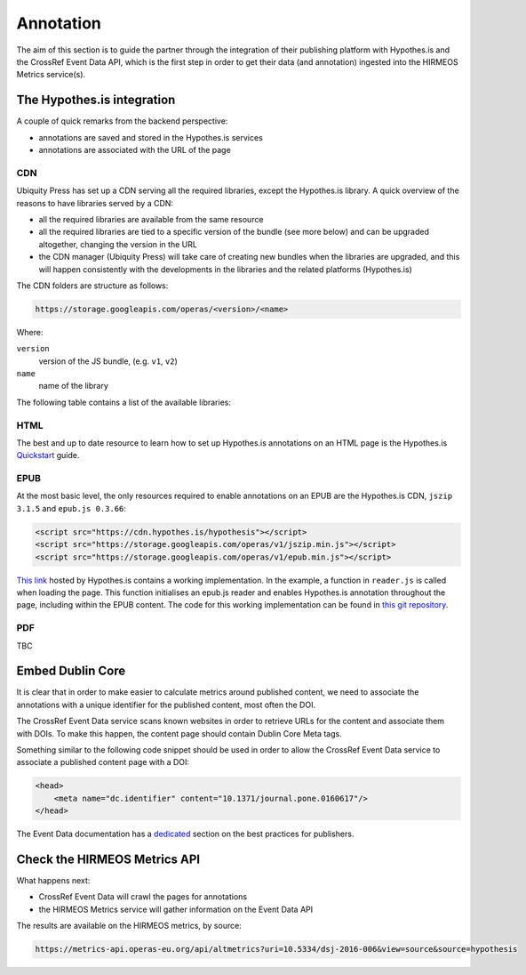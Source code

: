 Annotation
==========

The aim of this section is to guide the partner through the integration of their
publishing platform with Hypothes.is and the CrossRef Event Data API, which is
the first step in order to get their data (and annotation) ingested into the
HIRMEOS Metrics service(s).

The Hypothes.is integration
---------------------------

A couple of quick remarks from the backend perspective:

* annotations are saved and stored in the Hypothes.is services
* annotations are associated with the URL of the page

CDN
...

Ubiquity Press has set up a CDN serving all the required libraries, except the
Hypothes.is library. A quick overview of the reasons to have libraries served by
a CDN:

* all the required libraries are available from the same resource
* all the required libraries are tied to a specific version of the bundle (see
  more below) and can be upgraded altogether, changing the version in the URL
* the CDN manager (Ubiquity Press) will take care of creating new bundles when
  the libraries are upgraded, and this will happen consistently with the
  developments in the libraries and the related platforms (Hypothes.is)

The CDN folders are structure as follows:

.. code-block:: html

    https://storage.googleapis.com/operas/<version>/<name>

Where:

``version``
  version of the JS bundle, (e.g. ``v1``, ``v2``)

``name``
  name of the library


The following table contains a list of the available libraries:

+---------------+---------------------------------------------------------+
| library       | public link                                             |
+===============+=========================================================+
| epub.js       | https://storage.googleapis.com/operas/v1/epub.js       |
+---------------+---------------------------------------------------------+
| epub.min.js   | https://storage.googleapis.com/operas/v1/epub.min.js   |
+---------------+---------------------------------------------------------+
| pdf.js        | https://storage.googleapis.com/operas/v1/pdf.js        |
+---------------+---------------------------------------------------------+
| pdf.worker.js | https://storage.googleapis.com/operas/v1/pdf.worker.js |
+---------------+---------------------------------------------------------+

HTML
....

The best and up to date resource to learn how to set up Hypothes.is annotations
on an HTML page is the Hypothes.is `Quickstart`_ guide.

.. _Quickstart: https://web.hypothes.is/help/embedding-hypothesis-in-websites-and-platforms/

EPUB
....

At the most basic level, the only resources required to enable annotations on an
EPUB are the Hypothes.is CDN, ``jszip 3.1.5`` and ``epub.js 0.3.66``:

.. code-block:: html

    <script src="https://cdn.hypothes.is/hypothesis"></script>
    <script src="https://storage.googleapis.com/operas/v1/jszip.min.js"></script>
    <script src="https://storage.googleapis.com/operas/v1/epub.min.js"></script>

`This link`_ hosted by Hypothes.is contains a working implementation.
In the example, a function in ``reader.js`` is called when loading the page.
This function initialises an epub.js reader and enables Hypothes.is annotation
throughout the page, including within the EPUB content.
The code for this working implementation can be found in `this git repository`_.

.. _`This link`: https://cdn.hypothes.is/demos/epub/epub.js/index.html?loc=titlepage.xhtml
.. _`this git repository`: https://github.com/futurepress/hypothesis-reader

PDF
...

TBC

Embed Dublin Core
-----------------

It is clear that in order to make easier to calculate metrics around published
content, we need to associate the annotations with a unique identifier for the
published content, most often the DOI.

The CrossRef Event Data service scans known websites in order to retrieve URLs
for the content and associate them with DOIs. To make this happen, the content
page should contain Dublin Core Meta tags.

.. _plugin: https://web.hypothes.is/start/

Something similar to the following code snippet should be used in order to allow
the CrossRef Event Data service to associate a published content page with a
DOI:

.. code-block:: html

    <head>
        <meta name="dc.identifier" content="10.1371/journal.pone.0160617"/>
    </head>

The Event Data documentation has a dedicated_ section on the best practices for
publishers.

.. _dedicated: https://www.eventdata.crossref.org/guide/best-practice/publishers-best-practice/

Check the HIRMEOS Metrics API
-----------------------------

What happens next:

* CrossRef Event Data will crawl the pages for annotations
* the HIRMEOS Metrics service will gather information on the Event Data API

The results are available on the HIRMEOS metrics, by source:

.. code-block:: text

    https://metrics-api.operas-eu.org/api/altmetrics?uri=10.5334/dsj-2016-006&view=source&source=hypothesis

